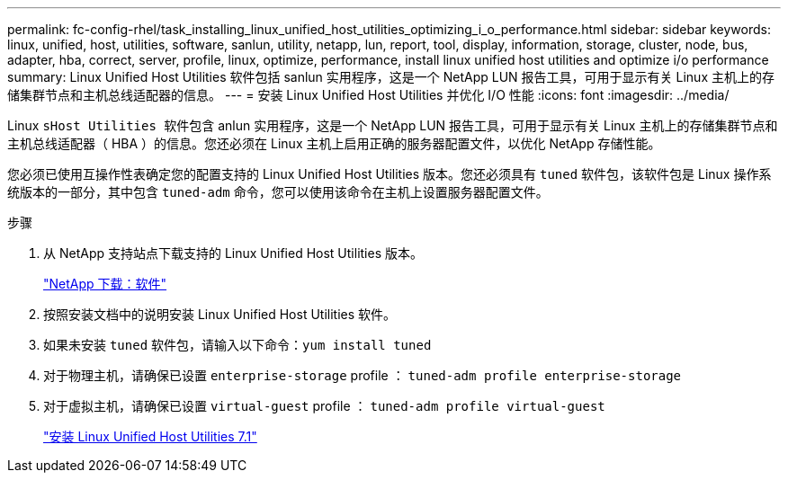 ---
permalink: fc-config-rhel/task_installing_linux_unified_host_utilities_optimizing_i_o_performance.html 
sidebar: sidebar 
keywords: linux, unified, host, utilities, software, sanlun, utility, netapp, lun, report, tool, display, information, storage, cluster, node, bus, adapter, hba, correct, server, profile, linux, optimize, performance, install linux unified host utilities and optimize i/o performance 
summary: Linux Unified Host Utilities 软件包括 sanlun 实用程序，这是一个 NetApp LUN 报告工具，可用于显示有关 Linux 主机上的存储集群节点和主机总线适配器的信息。 
---
= 安装 Linux Unified Host Utilities 并优化 I/O 性能
:icons: font
:imagesdir: ../media/


[role="lead"]
Linux `sHost Utilities 软件包含` anlun 实用程序，这是一个 NetApp LUN 报告工具，可用于显示有关 Linux 主机上的存储集群节点和主机总线适配器（ HBA ）的信息。您还必须在 Linux 主机上启用正确的服务器配置文件，以优化 NetApp 存储性能。

您必须已使用互操作性表确定您的配置支持的 Linux Unified Host Utilities 版本。您还必须具有 `tuned` 软件包，该软件包是 Linux 操作系统版本的一部分，其中包含 `tuned-adm` 命令，您可以使用该命令在主机上设置服务器配置文件。

.步骤
. 从 NetApp 支持站点下载支持的 Linux Unified Host Utilities 版本。
+
http://mysupport.netapp.com/NOW/cgi-bin/software["NetApp 下载：软件"]

. 按照安装文档中的说明安装 Linux Unified Host Utilities 软件。
. 如果未安装 `tuned` 软件包，请输入以下命令：``yum install tuned``
. 对于物理主机，请确保已设置 `enterprise-storage` profile ： `tuned-adm profile enterprise-storage`
. 对于虚拟主机，请确保已设置 `virtual-guest` profile ： `tuned-adm profile virtual-guest`
+
https://library.netapp.com/ecm/ecm_download_file/ECMLP2547936["安装 Linux Unified Host Utilities 7.1"]


